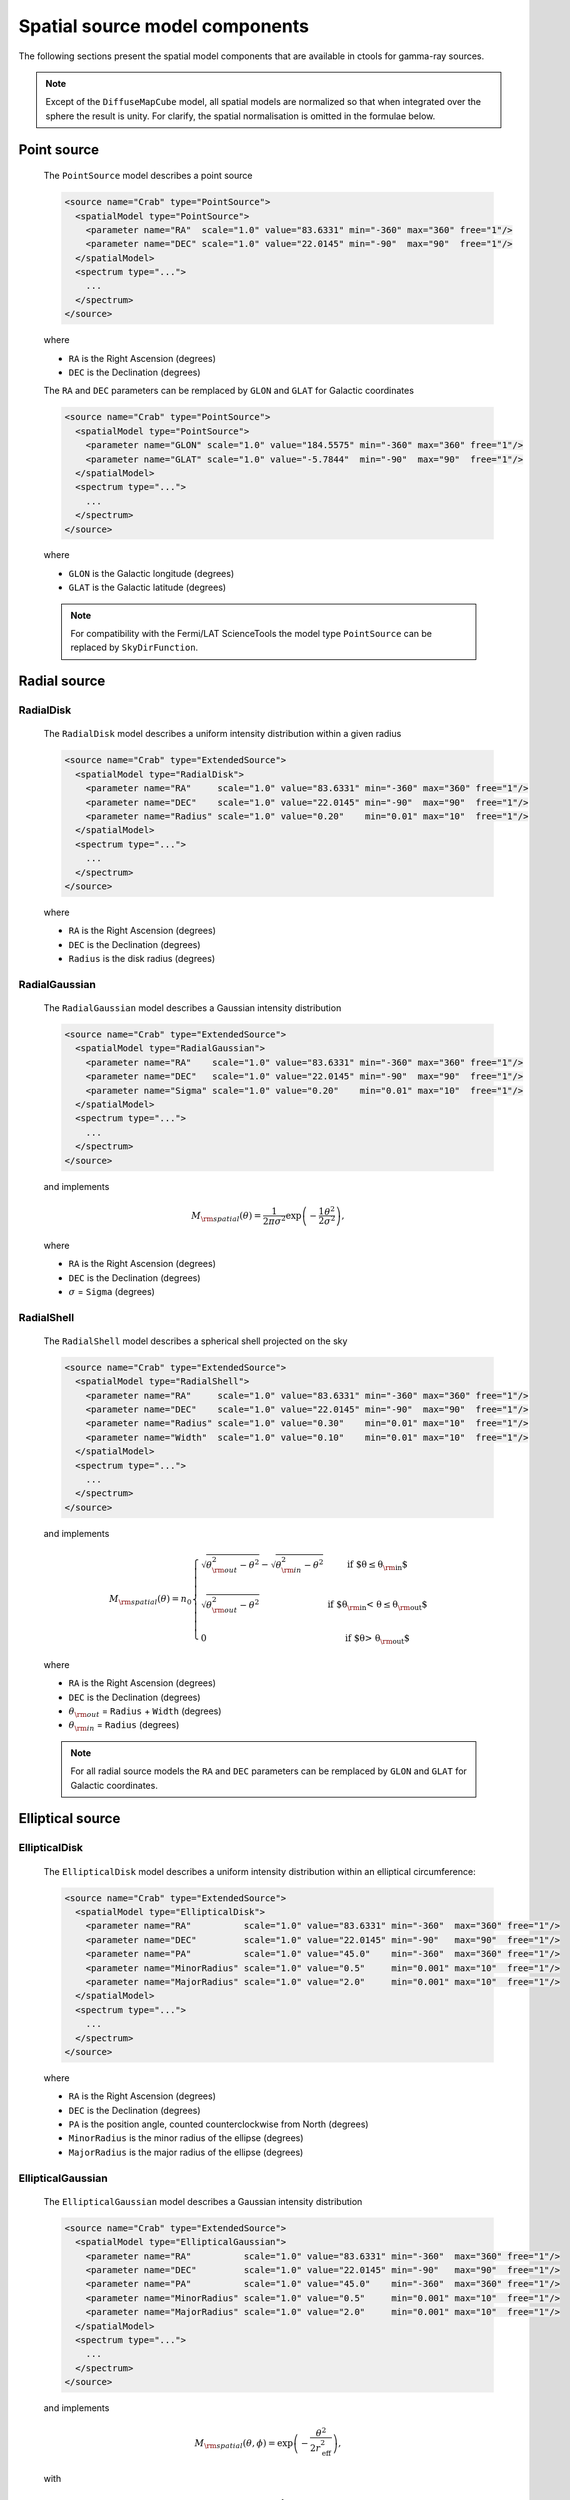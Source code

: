 .. _um_models_spatial_src:

Spatial source model components
-------------------------------

The following sections present the spatial model components that are available 
in ctools for gamma-ray sources.

.. note::
   Except of the ``DiffuseMapCube`` model, all spatial models are normalized
   so that when integrated over the sphere the result is unity. For clarify,
   the spatial normalisation is omitted in the formulae below.

Point source
^^^^^^^^^^^^

  The ``PointSource`` model describes a point source

  .. code-block:: xml

    <source name="Crab" type="PointSource">
      <spatialModel type="PointSource">
        <parameter name="RA"  scale="1.0" value="83.6331" min="-360" max="360" free="1"/>
        <parameter name="DEC" scale="1.0" value="22.0145" min="-90"  max="90"  free="1"/>
      </spatialModel>
      <spectrum type="...">
        ...
      </spectrum>
    </source>

  where

  * ``RA`` is the Right Ascension (degrees)
  * ``DEC`` is the Declination (degrees)

  The ``RA`` and ``DEC`` parameters can be remplaced by ``GLON`` and ``GLAT``
  for Galactic coordinates

  .. code-block:: xml

    <source name="Crab" type="PointSource">
      <spatialModel type="PointSource">
        <parameter name="GLON" scale="1.0" value="184.5575" min="-360" max="360" free="1"/>
        <parameter name="GLAT" scale="1.0" value="-5.7844"  min="-90"  max="90"  free="1"/>
      </spatialModel>
      <spectrum type="...">
        ...
      </spectrum>
    </source>

  where

  * ``GLON`` is the Galactic longitude (degrees)
  * ``GLAT`` is the Galactic latitude (degrees)

  .. note::
     For compatibility with the Fermi/LAT ScienceTools the model type
     ``PointSource`` can be replaced by ``SkyDirFunction``.


Radial source
^^^^^^^^^^^^^

RadialDisk
~~~~~~~~~~

  The ``RadialDisk`` model describes a uniform intensity distribution within
  a given radius

  .. code-block:: xml

     <source name="Crab" type="ExtendedSource">
       <spatialModel type="RadialDisk">
         <parameter name="RA"     scale="1.0" value="83.6331" min="-360" max="360" free="1"/>
         <parameter name="DEC"    scale="1.0" value="22.0145" min="-90"  max="90"  free="1"/>
         <parameter name="Radius" scale="1.0" value="0.20"    min="0.01" max="10"  free="1"/>
       </spatialModel>
       <spectrum type="...">
         ...
       </spectrum>
     </source>

  where

  * ``RA`` is the Right Ascension (degrees)
  * ``DEC`` is the Declination (degrees)
  * ``Radius`` is the disk radius (degrees)

RadialGaussian
~~~~~~~~~~~~~~

  The ``RadialGaussian`` model describes a Gaussian intensity distribution

  .. code-block:: xml

     <source name="Crab" type="ExtendedSource">
       <spatialModel type="RadialGaussian">
         <parameter name="RA"    scale="1.0" value="83.6331" min="-360" max="360" free="1"/>
         <parameter name="DEC"   scale="1.0" value="22.0145" min="-90"  max="90"  free="1"/>
         <parameter name="Sigma" scale="1.0" value="0.20"    min="0.01" max="10"  free="1"/>
       </spatialModel>
       <spectrum type="...">
         ...
       </spectrum>
     </source>

  and implements

  .. math::
     M_{\rm spatial}(\theta) = \frac{1}{2 \pi \sigma^2} \exp
                    \left(-\frac{1}{2}\frac{\theta^2}{\sigma^2} \right),

  where

  * ``RA`` is the Right Ascension (degrees)
  * ``DEC`` is the Declination (degrees)
  * :math:`\sigma` = ``Sigma`` (degrees)

RadialShell
~~~~~~~~~~~

  The ``RadialShell`` model describes a spherical shell projected on the sky

  .. code-block:: xml

     <source name="Crab" type="ExtendedSource">
       <spatialModel type="RadialShell">
         <parameter name="RA"     scale="1.0" value="83.6331" min="-360" max="360" free="1"/>
         <parameter name="DEC"    scale="1.0" value="22.0145" min="-90"  max="90"  free="1"/>
         <parameter name="Radius" scale="1.0" value="0.30"    min="0.01" max="10"  free="1"/>
         <parameter name="Width"  scale="1.0" value="0.10"    min="0.01" max="10"  free="1"/>
       </spatialModel>
       <spectrum type="...">
         ...
       </spectrum>
     </source>

  and implements

  .. math::
     M_{\rm spatial}(\theta) =  n_0 \left \{
     \begin{array}{l l}
        \displaystyle
        \sqrt{ \theta_{\rm out}^2 - \theta^2 } - \sqrt{ \theta_{\rm in}^2 - \theta^2 }
        & \mbox{if $\theta \le \theta_{\rm in}$} \\
        \\
       \displaystyle
        \sqrt{ \theta_{\rm out}^2 - \theta^2 }
        & \mbox{if $\theta_{\rm in} < \theta \le \theta_{\rm out}$} \\
        \\
       \displaystyle
       0 & \mbox{if $\theta > \theta_{\rm out}$}
     \end{array}
     \right .

  where

  * ``RA`` is the Right Ascension (degrees)
  * ``DEC`` is the Declination (degrees)
  * :math:`\theta_{\rm out}` = ``Radius`` + ``Width`` (degrees)
  * :math:`\theta_{\rm in}` = ``Radius`` (degrees)

  .. note::
     For all radial source models the ``RA`` and ``DEC`` parameters can be
     remplaced by ``GLON`` and ``GLAT`` for Galactic coordinates.


Elliptical source
^^^^^^^^^^^^^^^^^

EllipticalDisk
~~~~~~~~~~~~~~

  The ``EllipticalDisk`` model describes a uniform intensity distribution within
  an elliptical circumference:

  .. code-block:: xml

     <source name="Crab" type="ExtendedSource">
       <spatialModel type="EllipticalDisk">
         <parameter name="RA"          scale="1.0" value="83.6331" min="-360"  max="360" free="1"/>
         <parameter name="DEC"         scale="1.0" value="22.0145" min="-90"   max="90"  free="1"/>
         <parameter name="PA"          scale="1.0" value="45.0"    min="-360"  max="360" free="1"/>
         <parameter name="MinorRadius" scale="1.0" value="0.5"     min="0.001" max="10"  free="1"/>
         <parameter name="MajorRadius" scale="1.0" value="2.0"     min="0.001" max="10"  free="1"/>
       </spatialModel>
       <spectrum type="...">
         ...
       </spectrum>
     </source>

  where

  * ``RA`` is the Right Ascension (degrees)
  * ``DEC`` is the Declination (degrees)
  * ``PA`` is the position angle, counted counterclockwise from North (degrees)
  * ``MinorRadius`` is the minor radius of the ellipse (degrees)
  * ``MajorRadius`` is the major radius of the ellipse (degrees)

EllipticalGaussian
~~~~~~~~~~~~~~~~~~

  The ``EllipticalGaussian`` model describes a Gaussian intensity distribution

  .. code-block:: xml

    <source name="Crab" type="ExtendedSource">
      <spatialModel type="EllipticalGaussian">
        <parameter name="RA"          scale="1.0" value="83.6331" min="-360"  max="360" free="1"/>
        <parameter name="DEC"         scale="1.0" value="22.0145" min="-90"   max="90"  free="1"/>
        <parameter name="PA"          scale="1.0" value="45.0"    min="-360"  max="360" free="1"/>
        <parameter name="MinorRadius" scale="1.0" value="0.5"     min="0.001" max="10"  free="1"/>
        <parameter name="MajorRadius" scale="1.0" value="2.0"     min="0.001" max="10"  free="1"/>
      </spatialModel>
      <spectrum type="...">
        ...
      </spectrum>
    </source>

  and implements

  .. math::
     M_{\rm spatial}(\theta, \phi) = \exp \left( -\frac{\theta^2}{2 r_\mathrm{eff}^2} \right),

  with

  .. math::
     r_\mathrm{eff} = \frac{ab} {\sqrt{\left( a \sin (\phi - \phi_0) \right)^2 +
                      \sqrt{\left( b \cos (\phi - \phi_0) \right)^2}}}

  where

  * ``RA`` is the Right Ascension (degrees)
  * ``DEC`` is the Declination (degrees)
  * ``PA`` is the position angle, counted counterclockwise from North (degrees)
  * :math:`a` = ``MinorRadius`` (degrees)
  * :math:`b` = ``MajorRadius`` (degrees)
  * :math:`\phi_0` is the position angle of the ellipse, counted counterclockwise
    from North
  * :math:`\phi` is the azimuth angle with respect to North.

  .. note::
     For all elliptical source models the ``RA`` and ``DEC`` parameters can be
     remplaced by ``GLON`` and ``GLAT`` for Galactic coordinates.


Diffuse source
^^^^^^^^^^^^^^

DiffuseIsotropic
~~~~~~~~~~~~~~~~

  The ``DiffuseIsotropic`` model describes an isotropic intensity distribution

  .. code-block:: xml

     <source name="Crab" type="DiffuseSource">
       <spatialModel type="DiffuseIsotropic">
         <parameter name="Value" scale="1" value="1" min="1"  max="1" free="0"/>
       </spatialModel>
       <spectrum type="...">
         ...
       </spectrum>
     </source>

  where

  * ``Value`` is isotropic intensity

  .. note::
     For compatibility with the Fermi/LAT ScienceTools the model type
     ``DiffuseIsotropic`` can be replaced by ``ConstantValue``.

DiffuseMap
~~~~~~~~~~

  The ``DiffuseMap`` model describes an arbitrary intensity distribution in
  form of a sky map

  .. code-block:: xml

     <source name="Crab" type="DiffuseSource">
       <spatialModel type="DiffuseMap" file="map.fits">
         <parameter name="Normalization" scale="1" value="1" min="0.001" max="1000.0" free="0"/>
       </spatialModel>
       <spectrum type="...">
         ...
       </spectrum>
     </source>

  where

  * ``Normalization`` is a normalization value

  and the ``file`` attribute specifies a sky map FITS file name. If a file name
  without path is specified it is assumed that the FITS file resides in the same
  directory as the model definition XML file.

  .. note::
     For compatibility with the Fermi/LAT ScienceTools the model type
     ``DiffuseMap`` can be replaced by ``SpatialMap`` and the parameter
     ``Normalization`` can be replaced by ``Prefactor``.

  .. note::
     By default, the diffuse map is normalised so that

     .. math::
        \int_{\Omega} M_{\rm spatial}(p|E) \, d\Omega = 1

     which means that the units of the spatial model component are
     :math:`[M_{\rm spatial}] = {\rm sr}^{-1}`.
     To avoid the normalisation you may add the ``normalize="0"`` attribute
     to the spatial model tag.

     .. code-block:: xml

        <source name="Crab" type="DiffuseSource">
          <spatialModel type="DiffuseMap" file="map.fits" normalize="0">
            <parameter name="Normalization" scale="1" value="1" min="0.001" max="1000.0" free="0"/>
          </spatialModel>
          <spectrum type="...">
            ...
          </spectrum>
        </source>

     In that case, generally

     .. math::
        \int_{\Omega} M_{\rm spatial}(p|E) \, d\Omega \neq 1

     and the spectral component cannot be directly interpreted as a physical
     source intensity.

  .. _um_models_spatial_src_diffuse_cube:

DiffuseMapCube
~~~~~~~~~~~~~~

  The ``DiffuseMapCube`` model describes an arbitrary energy-dependent intensity
  distribution in form of a map cube

  .. code-block:: xml

     <source name="Crab" type="DiffuseSource">
       <spatialModel type="DiffuseMapCube" file="map_cube.fits">
         <parameter name="Normalization" scale="1" value="1" min="0.001" max="1000.0" free="0"/>
       </spatialModel>
       <spectrum type="...">
         ...
       </spectrum>
     </source>

  where

  * ``Normalization`` is a normalization value

  Note that the map cube is not normalised to unit, hence generally

  .. math::
     \int_{\Omega} M_{\rm spatial}(p|E) \, d\Omega \neq 1

  To compute the flux in a given energy band for a ``DiffuseMapCube`` model
  you have to integrated both the spatial and spectral components, i.e.

  .. math::
     \Phi = \int_{\Omega} \int_{E} M_{\rm spatial}(p|E) \times
            M_{\rm spectral}(E)\, d\Omega \, dE

  .. note::
     For compatibility with the Fermi/LAT ScienceTools the model type
     ``DiffuseMapCube`` can be replaced by ``MapCubeFunction`` and the parameter
     ``Normalization`` can be replaced by ``Value``.


Composite model
^^^^^^^^^^^^^^^

  The ``Composite`` model implements a composite model that is the sum of an
  arbitrary number of spatial models

  .. code-block:: xml

     <source name="Crab" type="CompositeSource">
       <spatialModel type="Composite">
         <spatialModel type="PointSource" component="PointSource">
           <parameter name="RA"    scale="1.0" value="83.6331" min="-360" max="360" free="1"/>
           <parameter name="DEC"   scale="1.0" value="22.0145" min="-90"  max="90"  free="1"/>
         </spatialModel>
         <spatialModel type="RadialGaussian">
           <parameter name="RA"    scale="1.0" value="83.6331" min="-360" max="360" free="1"/>
           <parameter name="DEC"   scale="1.0" value="22.0145" min="-90"  max="90"  free="1"/>
           <parameter name="Sigma" scale="1.0" value="0.20"    min="0.01" max="10"  free="1"/>
         </spatialModel>
       </spatialModel>
       <spectrum type="...">
         ...
       </spectrum>
     </source>

  which implements

  .. math::
     M_{\rm spatial}(p|E) = \frac{1}{N} \sum_{i=0}^{N-1} M_{\rm spatial}^{(i)}(p|E)

  where :math:`M_{\rm spatial}^{(i)}(p|E)` is any spatial model component
  (including another composite model), and :math:`N` is the number of
  model components that are combined.
